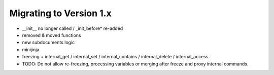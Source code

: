 Migrating to Version 1.x
------------------------

- __init__ no longer called / _init_before* re-added
- removed & moved functions
- new subdocuments logic
- minijinja
- freezing + internal_get / internal_set / internal_contains / internal_delete / internal_access
- TODO: Do not allow re-freezing, processing variables or merging after freeze and proxy internal commands.
